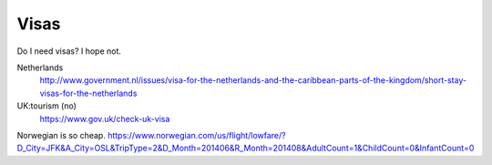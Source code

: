 Visas
----------
Do I need visas? I hope not.

Netherlands
    http://www.government.nl/issues/visa-for-the-netherlands-and-the-caribbean-parts-of-the-kingdom/short-stay-visas-for-the-netherlands
UK:tourism (no)
    https://www.gov.uk/check-uk-visa

Norwegian is so cheap.
https://www.norwegian.com/us/flight/lowfare/?D_City=JFK&A_City=OSL&TripType=2&D_Month=201406&R_Month=201408&AdultCount=1&ChildCount=0&InfantCount=0
